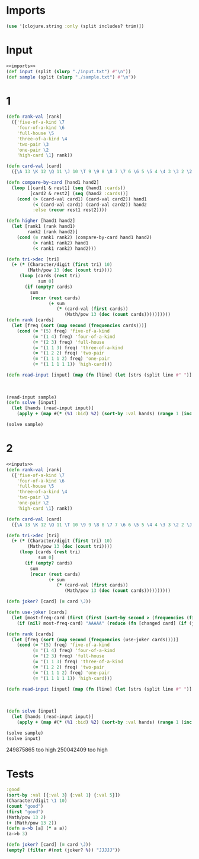 * Imports
#+name:imports
#+begin_src clojure :noweb yes :noweb-ref yes
  (use '[clojure.string :only (split includes? trim)])
#+end_src

* Input
#+name:inputs
#+begin_src clojure :noweb yes :noweb-ref yes
  <<imports>>
  (def input (split (slurp "./input.txt") #"\n"))
  (def sample (split (slurp "./sample.txt") #"\n"))
#+end_src

* 1
#+begin_src clojure :noweb yes :noweb-ref yes
  (defn rank-val [rank]
    ({'five-of-a-kind \7
      'four-of-a-kind \6
      'full-house \5
      'three-of-a-kind \4
      'two-pair \3
      'one-pair \2
      'high-card \1} rank))

  (defn card-val [card]
    ({\A 13 \K 12 \Q 11 \J 10 \T 9 \9 8 \8 7 \7 6 \6 5 \5 4 \4 3 \3 2 \2 1} card))

  (defn compare-by-card [hand1 hand2]
    (loop [[card1 & rest1] (seq (hand1 :cards))
           [card2 & rest2] (seq (hand2 :cards))]
      (cond (> (card-val card1) (card-val card2)) hand1
            (< (card-val card1) (card-val card2)) hand2
            :else (recur rest1 rest2))))

  (defn higher [hand1 hand2]
    (let [rank1 (rank hand1)
          rank2 (rank hand2)]
      (cond (= rank1 rank2) (compare-by-card hand1 hand2)
            (> rank1 rank2) hand1
            (< rank1 rank2) hand2)))

  (defn tri->dec [tri]
    (+ (* (Character/digit (first tri) 10)
          (Math/pow 13 (dec (count tri))))
       (loop [cards (rest tri)
              sum 0]
         (if (empty? cards)
           sum
           (recur (rest cards)
                  (+ sum
                     (* (card-val (first cards))
                        (Math/pow 13 (dec (count cards))))))))))
  (defn rank [cards]
    (let [freq (sort (map second (frequencies cards)))]
      (cond (= '(5) freq) 'five-of-a-kind
            (= '(1 4) freq) 'four-of-a-kind
            (= '(2 3) freq) 'full-house
            (= '(1 1 3) freq) 'three-of-a-kind
            (= '(1 2 2) freq) 'two-pair
            (= '(1 1 1 2) freq) 'one-pair
            (= '(1 1 1 1 1)) 'high-card)))

  (defn read-input [input] (map (fn [line] (let [strs (split line #" ")] {:cards (first strs)
                                                                         :bid (read-string (second strs))
                                                                         :rank (rank (first strs))
                                                                         :val (tri->dec (str (rank-val (rank (first strs))) (first strs)))})) input))
  (read-input sample)
  (defn solve [input]
    (let [hands (read-input input)]
      (apply + (map #(* (%1 :bid) %2) (sort-by :val hands) (range 1 (inc (count hands)))))))

  (solve sample)
#+end_src

#+RESULTS:
| #'user/rank-val                                                                                                                                          |
| #'user/card-val                                                                                                                                          |
| #'user/compare-by-card                                                                                                                                   |
| #'user/higher                                                                                                                                            |
| #'user/tri->dec                                                                                                                                          |
| #'user/rank                                                                                                                                              |
| #'user/read-input                                                                                                                                        |
| ({:cards "32T3K", :bid 765, :rank one-pair, :val 803464.0} {:cards "T55J5", :bid 684, :rank three-of-a-kind, :val 1751819.0} {:cards "KK677", :bid 28, :rank two-pair, :val 1483904.0} {:cards "KTJJT", :bid 220, :rank two-pair, :val 1478213.0} {:cards "QQQJA", :bid 483, :rank three-of-a-kind, :val 1825512.0}) |
| #'user/solve                                                                                                                                             |
| 6440                                                                                                                                                     |


* 2
#+begin_src clojure :noweb yes :noweb-ref yes
  <<inputs>>
  (defn rank-val [rank]
    ({'five-of-a-kind \7
      'four-of-a-kind \6
      'full-house \5
      'three-of-a-kind \4
      'two-pair \3
      'one-pair \2
      'high-card \1} rank))

  (defn card-val [card]
    ({\A 13 \K 12 \Q 11 \T 10 \9 9 \8 8 \7 7 \6 6 \5 5 \4 4 \3 3 \2 2 \J 1} card))

  (defn tri->dec [tri]
    (+ (* (Character/digit (first tri) 10)
          (Math/pow 13 (dec (count tri))))
       (loop [cards (rest tri)
              sum 0]
         (if (empty? cards)
           sum
           (recur (rest cards)
                  (+ sum
                     (* (card-val (first cards))
                        (Math/pow 13 (dec (count cards))))))))))

  (defn joker? [card] (= card \J))

  (defn use-joker [cards]
    (let [most-freq-card (first (first (sort-by second > (frequencies (filter #(not (joker? %)) cards)))))]
      (if (nil? most-freq-card) "AAAAA" (reduce (fn [changed card] (if (joker? card) (str changed most-freq-card) (str changed card))) "" cards))))

  (defn rank [cards]
    (let [freq (sort (map second (frequencies (use-joker cards))))]
      (cond (= '(5) freq) 'five-of-a-kind
            (= '(1 4) freq) 'four-of-a-kind
            (= '(2 3) freq) 'full-house
            (= '(1 1 3) freq) 'three-of-a-kind
            (= '(1 2 2) freq) 'two-pair
            (= '(1 1 1 2) freq) 'one-pair
            (= '(1 1 1 1 1)) 'high-card)))

  (defn read-input [input] (map (fn [line] (let [strs (split line #" ")] {:cards (first strs)
                                                                         :bid (read-string (second strs))
                                                                         :rank (rank (first strs))
                                                                         :val (tri->dec (str (rank-val (rank (first strs))) (first strs)))})) input))
  (defn solve [input]
    (let [hands (read-input input)]
      (apply + (map #(* (%1 :bid) %2) (sort-by :val hands) (range 1 (inc (count hands)))))))

  (solve sample)
  (solve input)
#+end_src

#+RESULTS:
| #'user/input      |
| #'user/sample     |
| #'user/rank-val   |
| #'user/card-val   |
| #'user/tri->dec   |
| #'user/joker?     |
| #'user/use-joker  |
| #'user/rank       |
| #'user/read-input |
| #'user/solve      |
| 5905              |
| 249781879         |

249875865 too high
250042409 too high

* Tests
#+begin_src clojure :noweb yes :noweb-ref yes
  :good
  (sort-by :val [{:val 3} {:val 1} {:val 5}])
  (Character/digit \1 10)
  (count "good")
  (first "good")
  (Math/pow 13 2)
  (+ (Math/pow 13 2))
  (defn a->b [a] (* a a))
  (a->b 3)
#+end_src

#+RESULTS:
|                        :good |
| ({:val 1} {:val 3} {:val 5}) |
|                            1 |
|                            4 |
|                           \g |
|                        169.0 |
|                        169.0 |
|                  #'user/a->b |
|                            9 |

#+begin_src clojure :noweb yes :noweb-ref yes
  (defn joker? [card] (= card \J))
  (empty? (filter #(not (joker? %)) "JJJJJ"))
#+end_src

#+RESULTS:
| #'user/joker? |
| true          |
